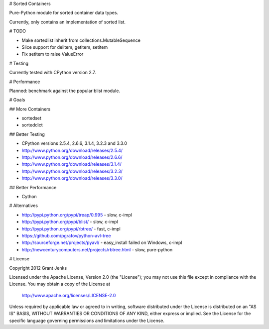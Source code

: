 # Sorted Containers

Pure-Python module for sorted container data types.

Currently, only contains an implementation of sorted list.

# TODO

* Make sortedlist inherit from collections.MutableSequence
* Slice support for delitem, getitem, setitem
* Fix setitem to raise ValueError

# Testing

Currently tested with CPython version 2.7.

# Performance

Planned: benchmark against the popular blist module.

# Goals

## More Containers

* sortedset
* sorteddict

## Better Testing

* CPython versions 2.5.4, 2.6.6, 3.1.4, 3.2.3 and 3.3.0
* http://www.python.org/download/releases/2.5.4/
* http://www.python.org/download/releases/2.6.6/
* http://www.python.org/download/releases/3.1.4/
* http://www.python.org/download/releases/3.2.3/
* http://www.python.org/download/releases/3.3.0/

## Better Performance

* Cython

# Alternatives

* http://pypi.python.org/pypi/treap/0.995
  - slow, c-impl
* http://pypi.python.org/pypi/blist/
  - slow, c-impl
* http://pypi.python.org/pypi/rbtree/
  - fast, c-impl
* https://github.com/pgrafov/python-avl-tree
* http://sourceforge.net/projects/pyavl/
  - easy_install failed on Windows, c-impl
* http://newcenturycomputers.net/projects/rbtree.html
  - slow, pure-python

# License

Copyright 2012 Grant Jenks

Licensed under the Apache License, Version 2.0 (the "License");
you may not use this file except in compliance with the License.
You may obtain a copy of the License at

   http://www.apache.org/licenses/LICENSE-2.0

Unless required by applicable law or agreed to in writing, software
distributed under the License is distributed on an "AS IS" BASIS,
WITHOUT WARRANTIES OR CONDITIONS OF ANY KIND, either express or implied.
See the License for the specific language governing permissions and
limitations under the License.
